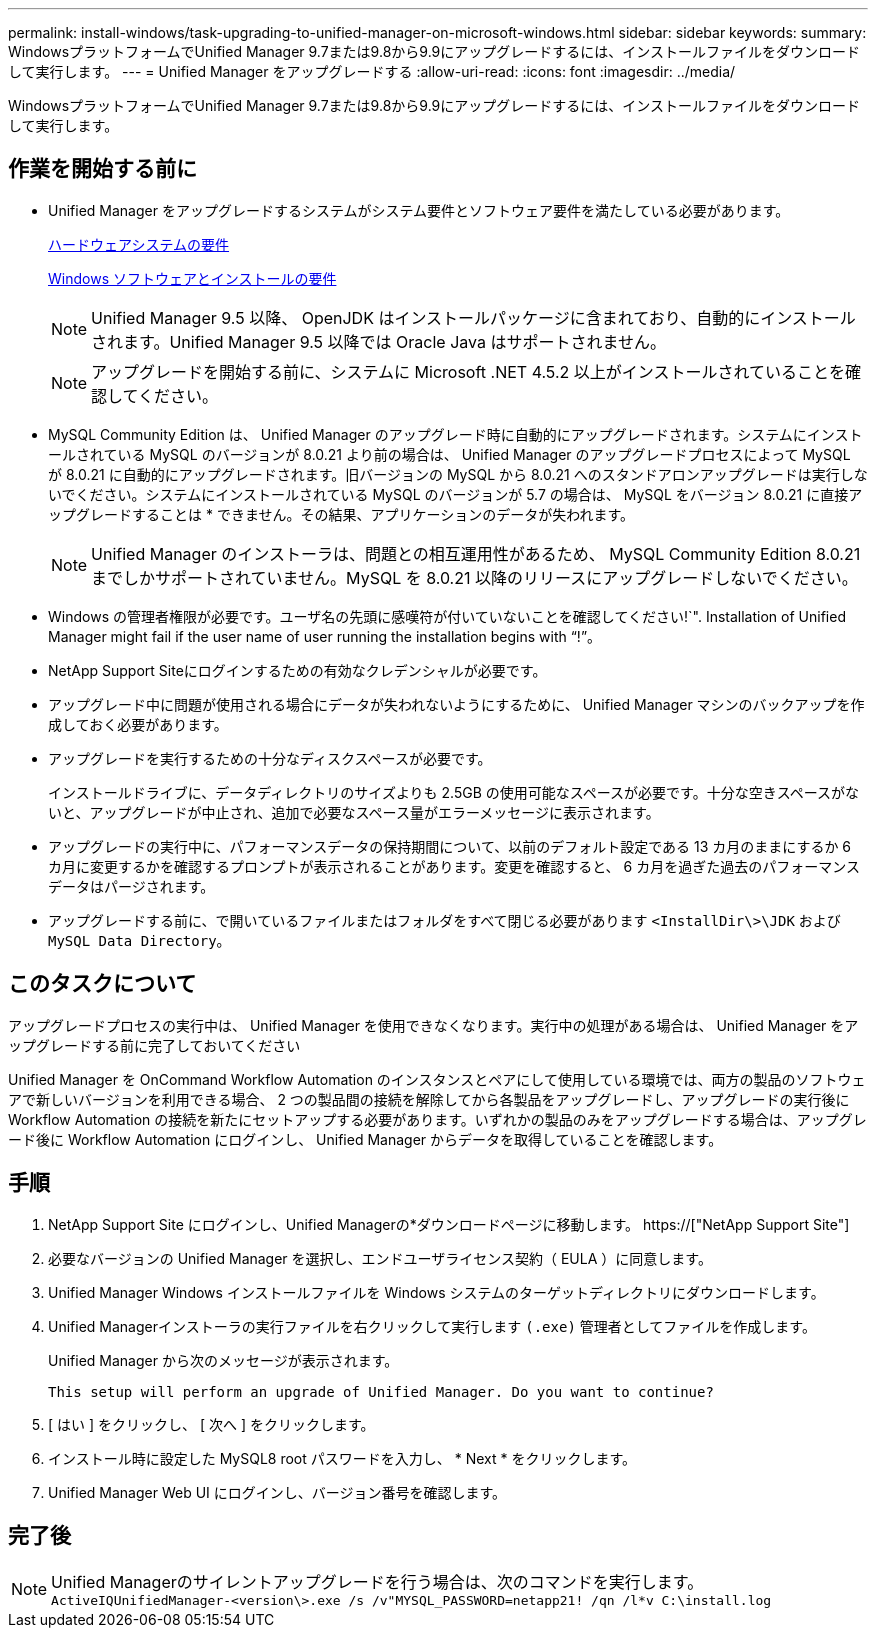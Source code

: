 ---
permalink: install-windows/task-upgrading-to-unified-manager-on-microsoft-windows.html 
sidebar: sidebar 
keywords:  
summary: WindowsプラットフォームでUnified Manager 9.7または9.8から9.9にアップグレードするには、インストールファイルをダウンロードして実行します。 
---
= Unified Manager をアップグレードする
:allow-uri-read: 
:icons: font
:imagesdir: ../media/


[role="lead"]
WindowsプラットフォームでUnified Manager 9.7または9.8から9.9にアップグレードするには、インストールファイルをダウンロードして実行します。



== 作業を開始する前に

* Unified Manager をアップグレードするシステムがシステム要件とソフトウェア要件を満たしている必要があります。
+
xref:concept-virtual-infrastructure-or-hardware-system-requirements.adoc[ハードウェアシステムの要件]

+
xref:reference-windows-software-and-installation-requirements.adoc[Windows ソフトウェアとインストールの要件]

+
[NOTE]
====
Unified Manager 9.5 以降、 OpenJDK はインストールパッケージに含まれており、自動的にインストールされます。Unified Manager 9.5 以降では Oracle Java はサポートされません。

====
+
[NOTE]
====
アップグレードを開始する前に、システムに Microsoft .NET 4.5.2 以上がインストールされていることを確認してください。

====
* MySQL Community Edition は、 Unified Manager のアップグレード時に自動的にアップグレードされます。システムにインストールされている MySQL のバージョンが 8.0.21 より前の場合は、 Unified Manager のアップグレードプロセスによって MySQL が 8.0.21 に自動的にアップグレードされます。旧バージョンの MySQL から 8.0.21 へのスタンドアロンアップグレードは実行しないでください。システムにインストールされている MySQL のバージョンが 5.7 の場合は、 MySQL をバージョン 8.0.21 に直接アップグレードすることは * できません。その結果、アプリケーションのデータが失われます。
+
[NOTE]
====
Unified Manager のインストーラは、問題との相互運用性があるため、 MySQL Community Edition 8.0.21 までしかサポートされていません。MySQL を 8.0.21 以降のリリースにアップグレードしないでください。

====
* Windows の管理者権限が必要です。ユーザ名の先頭に感嘆符が付いていないことを確認してください!`". Installation of Unified Manager might fail if the user name of user running the installation begins with "`!`"。
* NetApp Support Siteにログインするための有効なクレデンシャルが必要です。
* アップグレード中に問題が使用される場合にデータが失われないようにするために、 Unified Manager マシンのバックアップを作成しておく必要があります。
* アップグレードを実行するための十分なディスクスペースが必要です。
+
インストールドライブに、データディレクトリのサイズよりも 2.5GB の使用可能なスペースが必要です。十分な空きスペースがないと、アップグレードが中止され、追加で必要なスペース量がエラーメッセージに表示されます。

* アップグレードの実行中に、パフォーマンスデータの保持期間について、以前のデフォルト設定である 13 カ月のままにするか 6 カ月に変更するかを確認するプロンプトが表示されることがあります。変更を確認すると、 6 カ月を過ぎた過去のパフォーマンスデータはパージされます。
* アップグレードする前に、で開いているファイルまたはフォルダをすべて閉じる必要があります `<InstallDir\>\JDK` および `MySQL Data Directory`。




== このタスクについて

アップグレードプロセスの実行中は、 Unified Manager を使用できなくなります。実行中の処理がある場合は、 Unified Manager をアップグレードする前に完了しておいてください

Unified Manager を OnCommand Workflow Automation のインスタンスとペアにして使用している環境では、両方の製品のソフトウェアで新しいバージョンを利用できる場合、 2 つの製品間の接続を解除してから各製品をアップグレードし、アップグレードの実行後に Workflow Automation の接続を新たにセットアップする必要があります。いずれかの製品のみをアップグレードする場合は、アップグレード後に Workflow Automation にログインし、 Unified Manager からデータを取得していることを確認します。



== 手順

. NetApp Support Site にログインし、Unified Managerの*ダウンロードページに移動します。 https://["NetApp Support Site"]
. 必要なバージョンの Unified Manager を選択し、エンドユーザライセンス契約（ EULA ）に同意します。
. Unified Manager Windows インストールファイルを Windows システムのターゲットディレクトリにダウンロードします。
. Unified Managerインストーラの実行ファイルを右クリックして実行します `(.exe)` 管理者としてファイルを作成します。
+
Unified Manager から次のメッセージが表示されます。

+
[listing]
----
This setup will perform an upgrade of Unified Manager. Do you want to continue?
----
. [ はい ] をクリックし、 [ 次へ ] をクリックします。
. インストール時に設定した MySQL8 root パスワードを入力し、 * Next * をクリックします。
. Unified Manager Web UI にログインし、バージョン番号を確認します。




== 完了後

[NOTE]
====
Unified Managerのサイレントアップグレードを行う場合は、次のコマンドを実行します。 `ActiveIQUnifiedManager-<version\>.exe /s /v"MYSQL_PASSWORD=netapp21! /qn /l*v C:\install.log`

====